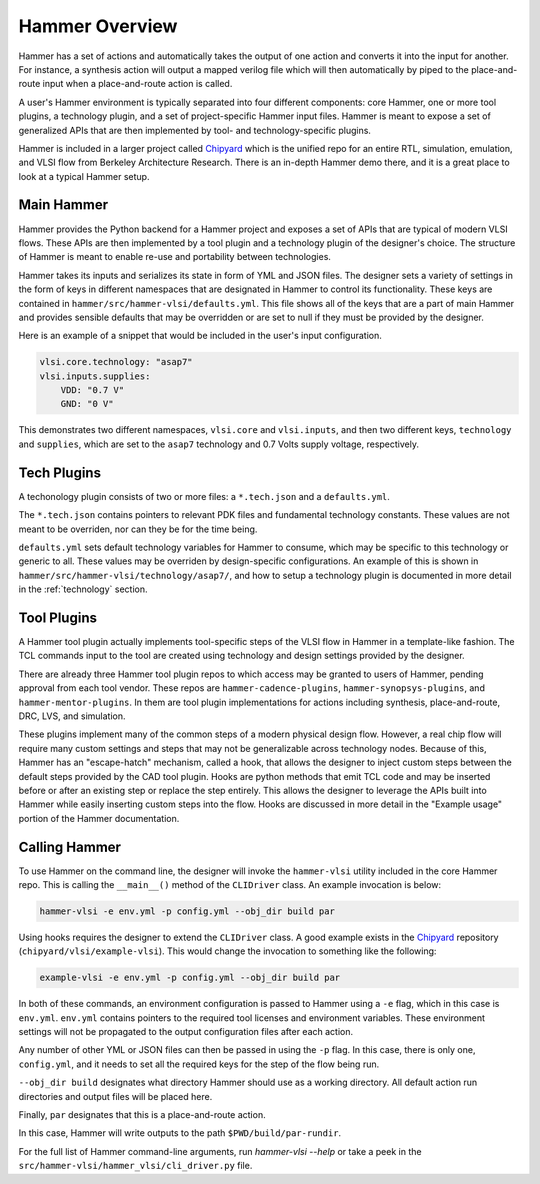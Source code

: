 Hammer Overview
================================

Hammer has a set of actions and automatically takes the output of one action and converts it into the input for another.  For instance, a synthesis action will output a mapped verilog file which will then automatically by piped to the place-and-route input when a place-and-route action is called. 

A user's Hammer environment is typically separated into four different components: core Hammer, one or more tool plugins, a technology plugin, and a set of project-specific Hammer input files. Hammer is meant to expose a set of generalized APIs that are then implemented by tool- and technology-specific plugins.

Hammer is included in a larger project called `Chipyard <https://github.com/ucb-bar/chipyard>`__ which is the unified repo for an entire RTL, simulation, emulation, and VLSI flow from Berkeley Architecture Research. There is an in-depth Hammer demo there, and it is a great place to look at a typical Hammer setup.

Main Hammer
-------------------------------

Hammer provides the Python backend for a Hammer project and exposes a set of APIs that are typical of modern VLSI flows. These APIs are then implemented by a tool plugin and a technology plugin of the designer's choice. The structure of Hammer is meant to enable re-use and portability between technologies.

Hammer takes its inputs and serializes its state in form of YML and JSON files. The designer sets a variety of settings in the form of keys in different namespaces that are designated in Hammer to control its functionality. These keys are contained in ``hammer/src/hammer-vlsi/defaults.yml``. This file shows all of the keys that are a part of main Hammer and provides sensible defaults that may be overridden or are set to null if they must be provided by the designer.

Here is an example of a snippet that would be included in the user's input configuration.

.. _library-example:
.. code-block:: yaml

    vlsi.core.technology: "asap7"
    vlsi.inputs.supplies:
        VDD: "0.7 V"
        GND: "0 V"

This demonstrates two different namespaces, ``vlsi.core`` and ``vlsi.inputs``, and then two different keys, ``technology`` and ``supplies``, which are set to the ``asap7`` technology and 0.7 Volts supply voltage, respectively. 

Tech Plugins
-------------------------------

A techonology plugin consists of two or more files: a ``*.tech.json`` and a ``defaults.yml``.

The ``*.tech.json`` contains pointers to relevant PDK files and fundamental technology constants.  These values are not meant to be overriden, nor can they be for the time being. 

``defaults.yml`` sets default technology variables for Hammer to consume, which may be specific to this technology or generic to all. These values may be overriden by design-specific configurations. An example of this is shown in ``hammer/src/hammer-vlsi/technology/asap7/``, and how to setup a technology plugin is documented in more detail in the :ref:`technology` section.

Tool Plugins
-------------------------------

A Hammer tool plugin actually implements tool-specific steps of the VLSI flow in Hammer in a template-like fashion.
The TCL commands input to the tool are created using technology and design settings provided by the designer.

There are already three Hammer tool plugin repos to which access may be granted to users of Hammer, pending approval from each tool vendor. These repos are ``hammer-cadence-plugins``, ``hammer-synopsys-plugins``, and ``hammer-mentor-plugins``. In them are tool plugin implementations for actions including synthesis, place-and-route, DRC, LVS, and simulation.

These plugins implement many of the common steps of a modern physical design flow. However, a real chip flow will require many custom settings and steps that may not be generalizable across technology nodes.
Because of this, Hammer has an "escape-hatch" mechanism, called a hook, that allows the designer to inject custom steps between the default steps provided by the CAD tool plugin.
Hooks are python methods that emit TCL code and may be inserted before or after an existing step or replace the step entirely.
This allows the designer to leverage the APIs built into Hammer while easily inserting custom steps into the flow.
Hooks are discussed in more detail in the "Example usage" portion of the Hammer documentation. 

Calling Hammer
-------------------------------

To use Hammer on the command line, the designer will invoke the ``hammer-vlsi`` utility included in the core Hammer repo.
This is calling the ``__main__()`` method of the ``CLIDriver`` class. An example invocation is below:

.. _call-example:
.. code-block:: bash

    hammer-vlsi -e env.yml -p config.yml --obj_dir build par

Using hooks requires the designer to extend the ``CLIDriver`` class. A good example exists in the `Chipyard <https://github.com/ucb-bar/chipyard>`__ repository (``chipyard/vlsi/example-vlsi``). This would change the invocation to something like the following:

.. _call-example-hooks:
.. code-block:: bash

    example-vlsi -e env.yml -p config.yml --obj_dir build par

In both of these commands, an environment configuration is passed to Hammer using a ``-e`` flag, which in this case is ``env.yml``.
``env.yml`` contains pointers to the required tool licenses and environment variables.
These environment settings will not be propagated to the output configuration files after each action.

Any number of other YML or JSON files can then be passed in using the ``-p`` flag.
In this case, there is only one, ``config.yml``, and it needs to set all the required keys for the step of the flow being run.

``--obj_dir build`` designates what directory Hammer should use as a working directory.
All default action run directories and output files will be placed here.

Finally, ``par`` designates that this is a place-and-route action.

In this case, Hammer will write outputs to the path ``$PWD/build/par-rundir``.

For the full list of Hammer command-line arguments, run `hammer-vlsi --help` or take a peek in the ``src/hammer-vlsi/hammer_vlsi/cli_driver.py`` file.
